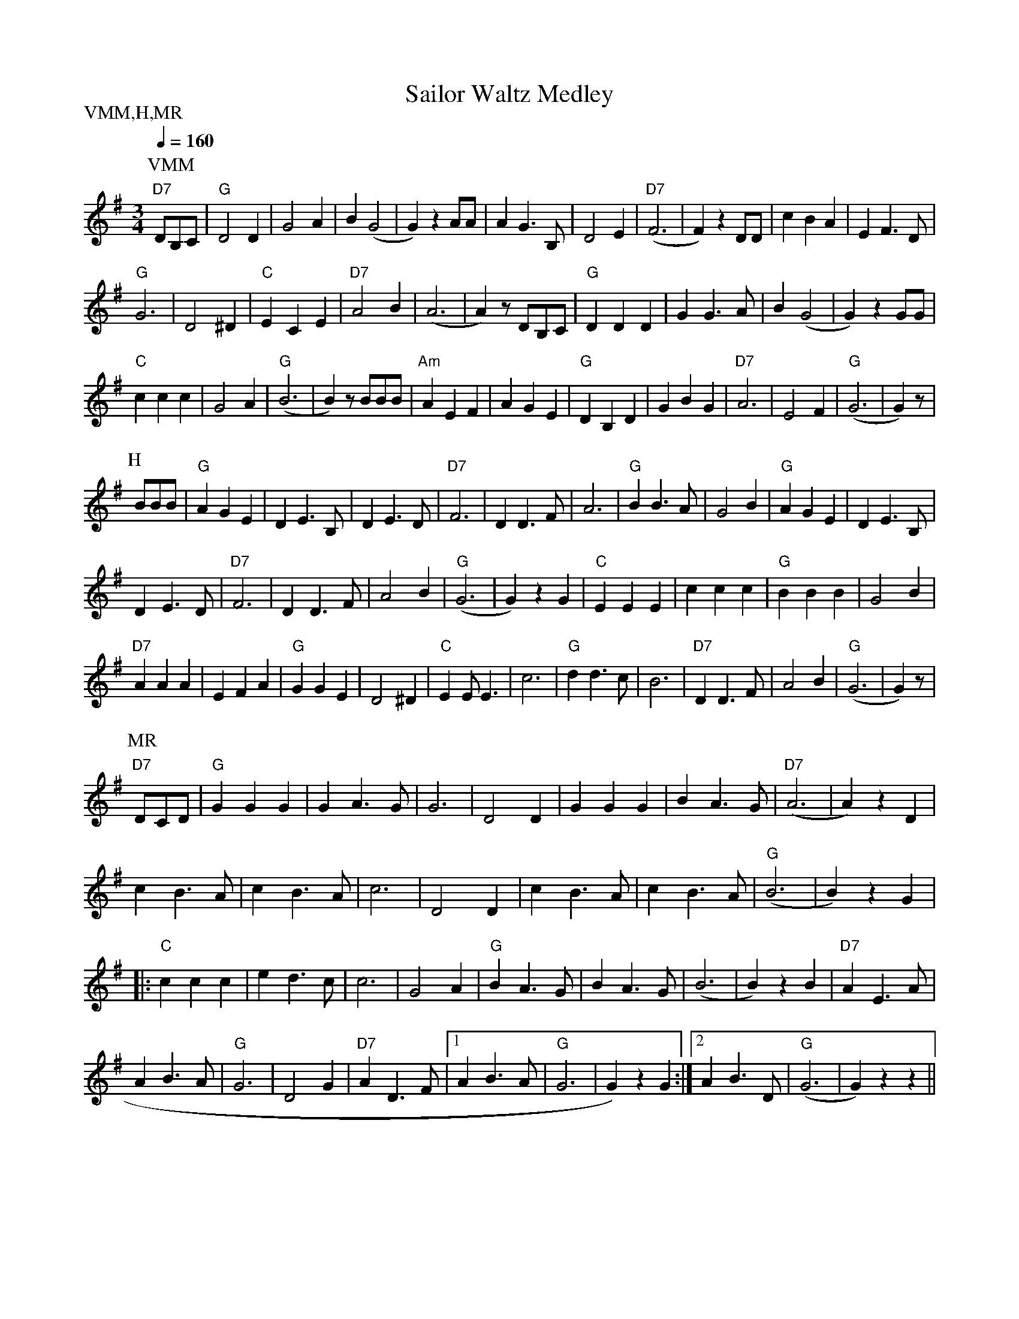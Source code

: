 X:51
T:Sailor Waltz Medley
M:3/4
L:1/4
Q:1/4=160
S:Vanha Merimies Muistelee, Heijallerii, Musta Rudolf
R:waltz
P:VMM,H,MR
K:G
P:VMM
"D7" D/2B,/2C/2 | "G" D2 D | G2 A | B (G2 | G) z A/2A/2 |
A G>B, | D2 E | "D7" (F3 | F) z D/2D/2 | c B A | E F>D | !
"G" G3 | D2 ^D | "C" ECE | "D7" A2 B | (A3 | A) z/2 D/2B,/2C/2 |
"G" D D D | G G>A | B (G2 | G) z G/2G/2 | !
"C" c c c | G2 A | "G" (B3 | B) z/2 B/2B/2B/2 | "Am" A E F |
A G E | "G" D B, D | G B G | "D7" A3 | E2 F | "G" (G3 | G) z/2 | !
P:H
B/2B/2B/2 | "G" A G E | D E>B, | D E>D | "D7" F3 |
D D>F | A3 | "G" B B>A | G2 B | "G" A G E | D E>B, | !
D E>D | "D7" F3 | D D>F | A2 B | "G" (G3 | G) z G |
"C" E E E | c c c | "G" B B B | G2 B | !
"D7" A A A | E F A | "G" G G E | D2 ^D | "C" E E<E | c3 |
"G" d d>c | B3 | "D7" D D>F | A2 B | "G" (G3 | G) z/2 | !
P:MR
"D7" D/2C/2D/2 |  "G" G G G | G A>G | G3 | D2 D |
G G G | B A>G | "D7" (A3 | A) z D | !
c B>A | c B>A | c3 | D2 D |
c B>A | c B>A | "G" (B3 | B) z G | !
|: "C" c c c | e d>c | c3 | G2 A |
"G" B A>G | B A>G | (B3 | B) z B | "D7" A E>A | !
A B>A | "G" G3 | D2 G | "D7" A D>F |
[1 A B>A | "G" G3 | G) z G :|[2 A B>D | "G" (G3 | G) z z ||

